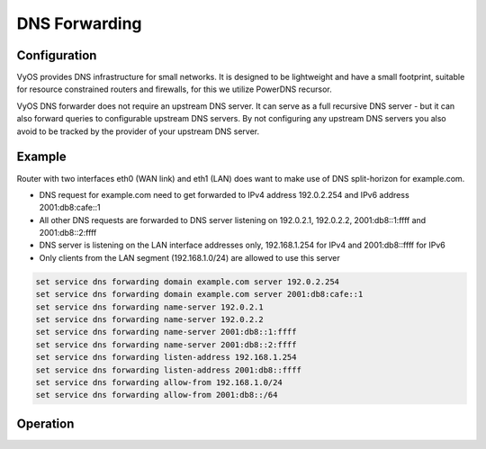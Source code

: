 .. _dns-forwarding:

##############
DNS Forwarding
##############

Configuration
=============

VyOS provides DNS infrastructure for small networks. It is designed to be
lightweight and have a small footprint, suitable for resource constrained
routers and firewalls, for this we utilize PowerDNS recursor.

VyOS DNS forwarder does not require an upstream DNS server. It can serve as a
full recursive DNS server - but it can also forward queries to configurable
upstream DNS servers. By not configuring any upstream DNS servers you also
avoid to be tracked by the provider of your upstream DNS server.

.. cfgcmd:: set service dns forwarding system

   Forward incoming DNS queries to the DNS servers configured under the ``system
   name-server`` nodes.

.. cfgcmd:: set service dns forwarding name-server <address>

   Send all DNS queries to the IPv4/IPv6 DNS server specified under `<address>`.
   You can configure multiple nameservers here.

.. cfgcmd:: set service dns forwarding domain <domain-name> server <address>

   Forward received queries for a particular domain (specified via `domain-name`)
   to a given name-server. Multiple nameservers can be specified. You can use
   this feature for a DNS split-horizon configuration.

   .. note:: This also works for reverse-lookup zones (``18.172.in-addr.arpa``).

.. cfgcmd:: set service dns forwarding allow-from <network>

   Given the fact that open DNS recursors could be used on DDOS amplification
   attacts, you must configure the networks which are allowed to use this
   recursor. A network of ``0.0.0.0/0`` or ``::/0`` would allow all IPv4 and
   IPv6 networks to query this server. This is on general a bad idea.

.. cfgcmd:: set service dns forwarding dnssec <off | process-no-validate | process | log-fail | validate>

   The PowerDNS Recursor has 5 different levels of DNSSEC processing, which can
   be set with the dnssec setting. In order from least to most processing, these
   are:

   * **off** In this mode, no DNSSEC processing takes place. The recursor will
     not set the DNSSEC OK (DO) bit in the outgoing queries and will ignore the
     DO and AD bits in queries.

   * **process-no-validate** In this mode the Recursor acts as a "security
     aware, non-validating" nameserver, meaning it will set the DO-bit on
     outgoing queries and will provide DNSSEC related RRsets (NSEC, RRSIG) to
     clients that ask for them (by means of a DO-bit in the query), except for
     zones provided through the auth-zones setting. It will not do any
     validation in this mode, not even when requested by the client.

   * **process** When dnssec is set to process the behaviour is similar to
     process-no-validate. However, the recursor will try to validate the data
     if at least one of the DO or AD bits is set in the query; in that case,
     it will set the AD-bit in the response when the data is validated
     successfully, or send SERVFAIL when the validation comes up bogus.

   * **log-fail** In this mode, the recursor will attempt to validate all data
     it retrieves from authoritative servers, regardless of the client's DNSSEC
     desires, and will log the validation result. This mode can be used to
     determine the extra load and amount of possibly bogus answers before
     turning on full-blown validation. Responses to client queries are the same
     as with process.

   * **validate** The highest mode of DNSSEC processing. In this mode, all
     queries will be validated and will be answered with a SERVFAIL in case of
     bogus data, regardless of the client's request.

   .. note:: The famous UNIX/Linux ``dig`` tool sets the AD-bit in the query.
      This might lead to unexpected query results when testing. Set ``+noad``
      on the ``dig`` commandline when this is the case.

   .. note:: The ``CD``-bit is honored correctly for process and validate. For
      log-fail, failures will be logged too.

.. cfgcmd:: set service dns forwarding ignore-hosts-file

   Do not use local ``/etc/hosts`` file in name resolution. VyOS DHCP server
   will use this file to add resolvers to assigned addresses.

.. cfgcmd:: set service dns forwarding max-cache-entries

   Maximum number of DNS cache entries. 1 million per CPU core will generally
   suffice for most installations.

.. cfgcmd:: set service dns forwarding negative-ttl

   A query for which there is authoritatively no answer is cached to quickly
   deny a record's existence later on, without putting a heavy load on the
   remote server. In practice, caches can become saturated with hundreds of
   thousands of hosts which are tried only once. This setting, which defaults
   to 3600 seconds, puts a maximum on the amount of time negative entries are
   cached.

.. cfgcmd:: set service dns forwarding listen-address

   Local IPv4 or IPv6 addresses to bind to - waiting on this address for
   incoming connections.

Example
=======

Router with two interfaces eth0 (WAN link) and eth1 (LAN) does want to make
use of DNS split-horizon for example.com.

* DNS request for example.com need to get forwarded to IPv4 address 192.0.2.254
  and IPv6 address 2001:db8:cafe::1
* All other DNS requests are forwarded to DNS server listening on 192.0.2.1,
  192.0.2.2, 2001:db8::1:ffff and 2001:db8::2:ffff
* DNS server is listening on the LAN interface addresses only, 192.168.1.254
  for IPv4 and 2001:db8::ffff for IPv6
* Only clients from the LAN segment (192.168.1.0/24) are allowed to use this
  server

.. code-block:: none

  set service dns forwarding domain example.com server 192.0.2.254
  set service dns forwarding domain example.com server 2001:db8:cafe::1
  set service dns forwarding name-server 192.0.2.1
  set service dns forwarding name-server 192.0.2.2
  set service dns forwarding name-server 2001:db8::1:ffff
  set service dns forwarding name-server 2001:db8::2:ffff
  set service dns forwarding listen-address 192.168.1.254
  set service dns forwarding listen-address 2001:db8::ffff
  set service dns forwarding allow-from 192.168.1.0/24
  set service dns forwarding allow-from 2001:db8::/64

Operation
=========

.. opcmd:: reset dns forwarding <all | domain>

   Reset local DNS forwarding cache database. You can reset the cache for all
   entries or only for entries to a specific domain.

.. opcmd:: restart dns forwarding

   Restart DNS recursor process which also invalidates the cache.
